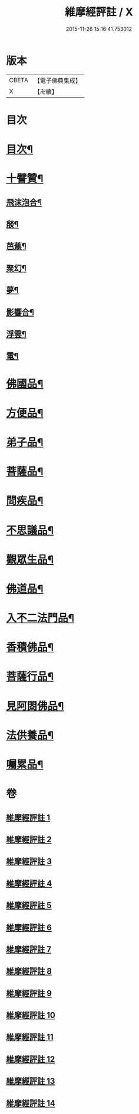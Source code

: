 #+TITLE: 維摩經評註 / X
#+DATE: 2015-11-26 15:16:41.753012
* 版本
 |     CBETA|【電子佛典集成】|
 |         X|【卍續】    |

* 目次
* [[file:KR6i0103_001.txt::001-0549a1][目次¶]]
* [[file:KR6i0103_001.txt::001-0549a12][十譬贊¶]]
** [[file:KR6i0103_001.txt::001-0549a13][飛沫泡合¶]]
** [[file:KR6i0103_001.txt::001-0549a16][𦦨¶]]
** [[file:KR6i0103_001.txt::001-0549a19][芭蕉¶]]
** [[file:KR6i0103_001.txt::0549b2][聚幻¶]]
** [[file:KR6i0103_001.txt::0549b5][夢¶]]
** [[file:KR6i0103_001.txt::0549b8][影響合¶]]
** [[file:KR6i0103_001.txt::0549b11][浮雲¶]]
** [[file:KR6i0103_001.txt::0549b14][電¶]]
* [[file:KR6i0103_001.txt::0549c4][佛國品¶]]
* [[file:KR6i0103_002.txt::002-0552b11][方便品¶]]
* [[file:KR6i0103_003.txt::003-0553b12][弟子品¶]]
* [[file:KR6i0103_004.txt::004-0556c4][菩薩品¶]]
* [[file:KR6i0103_005.txt::005-0559b3][問疾品¶]]
* [[file:KR6i0103_006.txt::006-0561b21][不思議品¶]]
* [[file:KR6i0103_007.txt::007-0563b4][觀眾生品¶]]
* [[file:KR6i0103_008.txt::008-0565b8][佛道品¶]]
* [[file:KR6i0103_009.txt::009-0567b3][入不二法門品¶]]
* [[file:KR6i0103_010.txt::010-0569a7][香積佛品¶]]
* [[file:KR6i0103_011.txt::011-0570c7][菩薩行品¶]]
* [[file:KR6i0103_012.txt::012-0572b19][見阿閦佛品¶]]
* [[file:KR6i0103_013.txt::013-0573c12][法供養品¶]]
* [[file:KR6i0103_014.txt::014-0575a15][囑累品¶]]
* 卷
** [[file:KR6i0103_001.txt][維摩經評註 1]]
** [[file:KR6i0103_002.txt][維摩經評註 2]]
** [[file:KR6i0103_003.txt][維摩經評註 3]]
** [[file:KR6i0103_004.txt][維摩經評註 4]]
** [[file:KR6i0103_005.txt][維摩經評註 5]]
** [[file:KR6i0103_006.txt][維摩經評註 6]]
** [[file:KR6i0103_007.txt][維摩經評註 7]]
** [[file:KR6i0103_008.txt][維摩經評註 8]]
** [[file:KR6i0103_009.txt][維摩經評註 9]]
** [[file:KR6i0103_010.txt][維摩經評註 10]]
** [[file:KR6i0103_011.txt][維摩經評註 11]]
** [[file:KR6i0103_012.txt][維摩經評註 12]]
** [[file:KR6i0103_013.txt][維摩經評註 13]]
** [[file:KR6i0103_014.txt][維摩經評註 14]]
